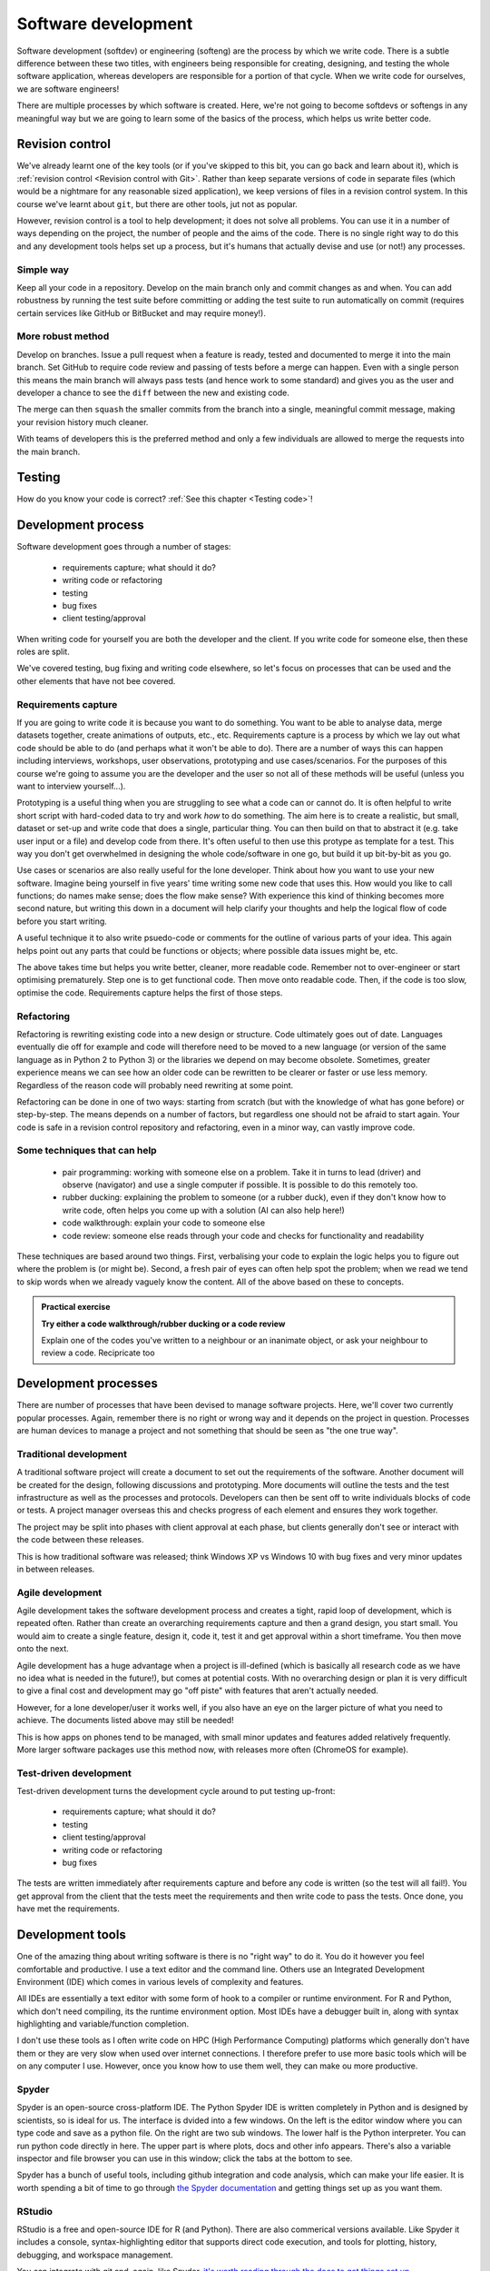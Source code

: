 Software development
====================
.. index:: 
   single: software development

Software development (softdev) or engineering (softeng) are the process by which we write code. There is a subtle difference between these two titles, 
with engineers being responsible for creating, designing, and testing the whole software application, whereas developers are responsible for a 
portion of that cycle. When we write code for ourselves, we are software engineers!

There are multiple processes by which software is created. Here, we're not going to become softdevs or softengs in any meaningful way
but we are going to learn some of the basics of the process, which helps us write better code.

Revision control
----------------
.. index:: 
   single: revision control

We've already learnt one of the key tools (or if you've skipped to this bit, you can go back and learn about it), 
which is :ref:`revision control <Revision control with Git>`.
Rather than keep separate versions of code in separate files (which would be a nightmare for any reasonable sized application), 
we keep versions of files in a revision control system. In this course we've learnt about ``git``, but there are other 
tools, jut not as popular. 

However, revision control is a tool to help development; it does not solve all problems. You can use it in a number of ways depending on the project, the number of people and the aims of the code. There is no single right way to do this and any development tools helps set up a process, but it's humans that actually devise and use (or not!) any processes.

Simple way
~~~~~~~~~~~

Keep all your code in a repository. Develop on the main branch only and commit changes as and when. You can add robustness by running the test suite before committing or adding the test suite to run automatically on commit (requires certain services like GitHub or BitBucket and may require money!).

More robust method
~~~~~~~~~~~~~~~~~~~

Develop on branches. Issue a pull request when a feature is ready, tested and documented to merge it into the main branch. Set GitHub to require code review and passing of tests before a merge can happen. Even with a single person this means the main branch will always pass tests (and hence work to some standard) and gives you as the user and developer a chance to see the ``diff`` between the new and existing code.

The merge can then ``squash`` the smaller commits from the branch into a single, meaningful commit message, making your revision history much cleaner. 

With teams of developers this is the preferred method and only a few individuals are allowed to merge the requests into the main branch. 


Testing
--------

How do you know your code is correct? :ref:`See this chapter <Testing code>`!


Development process
--------------------

Software development goes through a number of stages:

 - requirements capture; what should it do?
 - writing code or refactoring
 - testing
 - bug fixes
 - client testing/approval

When writing code for yourself you are both the developer and the client. If you write code for someone else, then these roles are split. 

We've covered testing, bug fixing and writing code elsewhere, so let's focus on processes that can be used and the other elements that have not bee covered.

Requirements capture
~~~~~~~~~~~~~~~~~~~~~
.. index:: 
   single: software development; requirements capture

If you are going to write code it is because you want to do something. You want to be able to analyse data, merge datasets together, create animations of outputs, etc., etc. Requirements capture is a process by which we lay out what code should be able to do (and perhaps what it won't be able to do). There are a number of ways this can happen including interviews, workshops, user observations, prototyping and use cases/scenarios. For the purposes of this course we're going to assume you are the developer and the user so not all of these methods will be useful (unless you want to interview yourself...).

Prototyping is a useful thing when you are struggling to see what a code can or cannot do. It is often helpful to write short script with hard-coded data to try and work *how* to do something. The aim here is to create a realistic, but small, dataset or set-up and write code that does a single, particular thing. You can then build on that to abstract it (e.g. take user input or a file) and develop code from there. It's often useful to then use this protype as template for a test. This way you don't get overwhelmed in designing the whole code/software in one go, but build it up bit-by-bit as you go. 

Use cases or scenarios are also really useful for the lone developer. Think about how you want to use your new software. Imagine being yourself in five years' time writing some new code that uses this. How would you like to call functions; do names make sense; does the flow make sense? With experience this kind of thinking becomes more second nature, but writing this down in a document will help clarify your thoughts and help the logical flow of code before you start writing. 

A useful technique it to also write psuedo-code or comments for the outline of various parts of your idea. This again helps point out any parts that could be functions or objects; where possible data issues might be, etc. 

The above takes time but helps you write better, cleaner, more readable code. Remember not to over-engineer or start optimising prematurely. Step one is to get functional code. Then move onto readable code. Then, if the code is too slow, optimise the code. Requirements capture helps the first of those steps.

Refactoring
~~~~~~~~~~~~
.. index:: 
   single: software development; refactor

Refactoring is rewriting existing code into a new design or structure. Code ultimately goes out of date. Languages eventually die off for example and code will therefore need to be moved to a new language (or version of the same language as in Python 2 to Python 3) or the libraries we depend on may become obsolete. Sometimes, greater experience means we can see how an older code can be rewritten to be clearer or faster or use less memory. Regardless of the reason code will probably need rewriting at some point.

Refactoring can be done in one of two ways: starting from scratch (but with the knowledge of what has gone before) or step-by-step. The means depends on a number of factors, but regardless one should not be afraid to start again. Your code is safe in a revision control repository and refactoring, even in a minor way, can vastly improve code.

Some techniques that can help
~~~~~~~~~~~~~~~~~~~~~~~~~~~~~~

 - pair programming: working with someone else on a problem. Take it in turns to lead (driver) and observe (navigator) 
   and use a single computer if possible. It is possible to do this remotely too.
 - rubber ducking: explaining the problem to someone (or a rubber duck), even if they don't know how to write code,
   often helps you come up with a solution (AI can also help here!)
 - code walkthrough: explain your code to someone else
 - code review: someone else reads through your code and checks for functionality and readability

These techniques are based around two things. First, verbalising your code to explain the logic helps you to figure out where the
problem is (or might be). Second, a fresh pair of eyes can often help spot the problem; when we read we tend to skip words when we already 
vaguely know the content. All of the above based on these to concepts.


.. admonition:: Practical exercise

    **Try either a code walkthrough/rubber ducking or a code review**

    Explain one of the codes you've written to a neighbour or an inanimate object,
    or ask your neighbour to review a code. Recipricate too


Development processes
----------------------

There are number of processes that have been devised to manage software projects. Here, we'll cover two currently popular processes. Again, remember there is no right or wrong way and it depends on the project in question. Processes are human devices to manage a project and not something that should be seen as "the one true way".

Traditional development
~~~~~~~~~~~~~~~~~~~~~~~~~

A traditional software project will create a document to set out the requirements of the software. Another document will be created for the design, following discussions and prototyping. More documents will outline the tests and the test infrastructure as well as the processes and protocols. Developers can then be sent off to write individuals blocks of code or tests. A project manager overseas this and checks progress of each element and ensures they work together. 

The project may be split into phases with client approval at each phase, but clients generally don't see or interact with the code between these releases. 

This is how traditional software was released; think Windows XP vs Windows 10 with bug fixes and very minor updates in between releases.


Agile development
~~~~~~~~~~~~~~~~~~~
.. index:: 
   single: software development; agile

Agile development takes the software development process and creates a tight, rapid loop of development, which is repeated often. Rather than create an overarching requirements capture and then a grand design, you start small. You would aim to create a single feature, design it, code it, test it and get approval within a short timeframe. You then move onto the next. 

Agile development has a huge advantage when a project is ill-defined (which is basically all research code as we have no idea what is needed in the future!), but comes at potential costs. With no overarching design or plan it is very difficult to give a final cost and development may go "off piste" with features that aren't actually needed.

However, for a lone developer/user it works well, if you also have an eye on the larger picture of what you need to achieve. The documents listed above may still be needed!

This is how apps on phones tend to be managed, with small minor updates and features added relatively frequently. More larger software packages use this method now, with releases more often (ChromeOS for example).


Test-driven development
~~~~~~~~~~~~~~~~~~~~~~~~
.. index:: 
   single: software development; test-driven

Test-driven development turns the development cycle around to put testing up-front:

 - requirements capture; what should it do?
 - testing
 - client testing/approval
 - writing code or refactoring 
 - bug fixes

The tests are written immediately after requirements capture and before any code is written (so the test will all fail!). You get approval from the client that the tests meet the requirements and then write code to pass the tests. Once done, you have met the requirements. 

Development tools
-----------------

One of the amazing thing about writing software is there is no "right way" to do it. You do it however you
feel comfortable and productive. I use a text editor and the command line. Others use an Integrated
Development Environment (IDE) which comes in various levels of complexity and features.

All IDEs are essentially a text editor with some form of hook to a compiler or runtime environment. For R
and Python, which don't need compiling, its the runtime environment option. Most IDEs have a debugger built in, 
along with syntax highlighting and variable/function completion.

I don't use these tools as I often write code on HPC (High Performance Computing) platforms which generally 
don't have them or they are very slow when used over internet connections. I therefore prefer to use more
basic tools which will be on any computer I use. However, once you know how to use them well, they can make
ou more productive. 

Spyder
~~~~~~
.. index:: 
   pair: spyder; python

Spyder is an open-source cross-platform IDE. The Python Spyder IDE is written completely in Python and is designed by scientists,
so is ideal for us. The interface is dvided into a few windows. On the left is the editor window where you can type code and save 
as a python file. On the right are two sub windows. The lower half is the Python interpreter. You can run python code directly in here. 
The upper part is where plots, docs and other info appears. There's also a variable inspector and file browser you can use in this window; 
click the tabs at the bottom to see.

.. image:: ../images/spyder-default-layout-main.png

Spyder has a bunch of useful tools, including github integration and code analysis, which can make your life easier. It is worth
spending a bit of time to go through `the Spyder documentation <https://docs.spyder-ide.org/current/videos/index.html>`_
and getting things set up as you want them. 

RStudio
~~~~~~~
.. index:: 
   pair: rstudio; R

RStudio is a free and open-source IDE for R (and Python). There are also commerical versions available. Like Spyder it
includes a console, syntax-highlighting editor that supports direct code execution, and tools for plotting, 
history, debugging, and workspace management.

.. image:: ../images/rstudio-panes-labeled.jpeg

You can integrate with git and, again, like Spyder, `it's worth reading through the docs to get things set up <https://docs.posit.co/ide/user/>`_.

Linting your code
-------------------
.. index:: 
   single: lint

*Linting* refers to running your code through software that checks the syntax and layout/formatting of your code. The
term comes from the fluff shed by clothing, i.e. ``lint`` removes the extraneous fluff from your code. It often
points our better ways of writing functions, sylistic issues with your code and, when working in a team, checks
things are consistant across the whole team (e.g. using 4 spaces to indent, rather than some people using 3 or 2).

Both R and Python (and most other languages) have some form of lint software available. For R the 
package is called ``lintr``, for Python it's ``pylint``. Let's deal with these in turn.

``lintr``
~~~~~~~~~
.. index:: 
   pair: lintr; R


``lintr`` is used inside an R environment. 

Create a file (e.g. :file:`test_lint.R`) containing the following:

.. code-block:: R
    :caption: |R|

    T_and_F_symbol_linter=function(){
        list()
    }

Now open R and type the following:

.. code-block:: R
    :caption: |R|

    library(lintr)

    lintr::lint("test_lint.R")

You should see something like the following output:

.. code-block:: R
    :caption: |cli| |R|

    >     lintr::lint("test_lint.R")
    test_lint.R:1:1: style: [object_name_linter] Variable and function name style should match snake_case or symbols.
    T_and_F_symbol_linter=function(){
    ^~~~~~~~~~~~~~~~~~~~~
    est_lint.R:1:22: style: [assignment_linter] Use <-, not =, for assignment.
    T_and_F_symbol_linter=function(){
                         ^
    test_lint.R:1:22: style: [infix_spaces_linter] Put spaces around all infix operators.
    T_and_F_symbol_linter=function(){
                         ^
    test_lint.R:1:33: style: [brace_linter] There should be a space before an opening curly brace.
    T_and_F_symbol_linter=function(){
                                    ^
    test_lint.R:1:33: style: [paren_body_linter] There should be a space between a right parenthesis and a body expression.
    T_and_F_symbol_linter=function(){
                                    ^
    test_lint.R:2:4: style: [indentation_linter] Indentation should be 2 spaces but is 4 spaces.
        list()
      ~^
    test_lint.R:4:1: style: [trailing_blank_lines_linter] Trailing blank lines are superfluous.


.. admonition:: Practical exercise

    **Fix the errors!**

    Each warning gives the line number and the change to make, so do it and remove them all.

..  admonition:: Solution
    :class: toggle
 
    .. code-block:: R
       :caption: |R|

       true_and_false_symbol_linter <- function() {
         list()
       }

    Running the lint function on that should return nothing.

``pylint``
~~~~~~~~~~
.. index:: 
   pair: pylint; Python

``pylint`` is run from the command line (e.g. your Anaconda bash or the terminal emulator). Create a 
file called :file:`circle.py` with the following contents:

.. code-block:: Python
    :caption: |python|

    #!/user/bin/env python3

    import string

    PI = 3.14 

    class Circle:

        def __init__(self,radius:int) -> None:
            assert radius > 0 , \
                "circle radius must be a positive number"
            self.radius = radius

        def area(self) -> str:
            return PI * self.radius**2 

        def perimeter(self) -> str:
            return 2 * PI * self.radius
        
        def __repr__(self):
            return f"{self.__class__.__name__}(radius={self.radius})"

Run ``pylint`` on that file in the command line:

.. code-block:: bash
    :caption: |cli|

    pylint circle.py

and you should see the following output:

.. code-block:: output

    ************* Module circle
    circle.py:5:9: C0303: Trailing whitespace (trailing-whitespace)
    circle.py:15:34: C0303: Trailing whitespace (trailing-whitespace)
    circle.py:19:0: C0303: Trailing whitespace (trailing-whitespace)
    circle.py:1:0: C0114: Missing module docstring (missing-module-docstring)
    circle.py:7:0: C0115: Missing class docstring (missing-class-docstring)
    circle.py:14:4: C0116: Missing function or method docstring (missing-function-docstring)
    circle.py:17:4: C0116: Missing function or method docstring (missing-function-docstring)
    circle.py:3:0: W0611: Unused import string (unused-import)

    -----------------------------------
    Your code has been rated at 3.33/10

Each line of the output contains the line and column of the file, along with a 
description of the warning/error. 


.. admonition:: Practical exercise

    **Fix the errors!**

    Each warning gives the line number and the change to make, so do it and remove them all.

..  admonition:: Solution
    :class: toggle

    .. code-block:: Python
       :caption: |python|

        #!/user/bin/env python3
        """
        This module calculates propeties of a circle
        """

        PI = 3.14

        class Circle:
            """A class to represent the circle.

                ..........
            Attributes
            ----------
            radius: str
                the radius of the Circle

            Methods
            -------
            area():
                Prints the Circle's area.

            perimeter():
                Prints the Circle's perimeter.
            """
            def __init__(self,radius:int) -> None:
                """
                Constructs all the necessary attributes for the Circle object.
                
                Parameters
                ----------
                    radius: str
                        the radius of the Circle
                """
                assert radius > 0 , \
                    "circle radius must be a positive number"
                self.radius = radius

            def area(self) -> str:
                '''calculate the area of the circle, return the result'''
                return PI * self.radius**2

            def perimeter(self) -> str:
                '''calculate the perimeter of the circle, return the result'''
                return 2 * PI * self.radius

            def __repr__(self):
                return f"{self.__class__.__name__}(radius={self.radius})"

    Running the ``pylint`` command on that should return nothing.

.. youtube:: Wogad7fNZlY
   :align: center


Using AI in development
------------------------
.. index:: 
   single: software development; AI

AI has great potential to help with a number of software development
tasks such as refactoring, creating function templates, etc. It can also
help read and understand documents, as well as help you understand code. 

A number of IDEs (Integrated Development Environment) has some form of AI 
integrated in. However, you often need to pay for these...or pay for the AI.
We can use free versions of AI to help us though. Both ChatGPT and Google's Gemini
are pretty good. We're going to focus on Gemini here.

Using it a document explainer or searcher
~~~~~~~~~~~~~~~~~~~~~~~~~~~~~~~~~~~~~~~~~

Let's try using AI to understand some ``git`` commands. Let's imagine we've been
working but want to throw all our changes away and revert the code back
to the last commit. Let's ask ChatGPT

.. code-block::
   :caption: |ai|

   how do i revert a git repo to the last commit state?

Which should return two different options:
 - ``git reset --hard``
 - ``git revert``

This gives us a good start, but actually doesn't fully answer my question. 
The last option of ``git revert`` reverts the last commit! It does not undo any staged
or unstaged changes. The first command does the trick but have some subtleties
about exactly what it'll do. There are context though.

So AI helped us a bit here, but didn't give a full answer straight off. But you can 
keep asking it questions to get the clarification needed. So let's ask another question:

.. code-block::
   :caption: |ai|

   does git reset --hard remove unstaged changes?

And read the answer. On my answer, it also recommends looking at ``git stash``. Let's
continue and see what that's about...ask about ``git stash``

You can export your chat to Google docs or email to store it, but it will also appear on the left-hand
side menu.

Let's try this again, but let's learn about the R package ``tidyverse`` or the Python package ``pandas``. 
First let's explain what a dataframe is:

.. code-block::
   :caption: |ai|

   In tidyverse, what is a dataframe?

And then, let's compare to pandas:

.. code-block::
   :caption: |ai|

   How does it differ from a pandas dataframe?

Ai is a powerful tool for researching the basic concepts of new modules/libraries or ideas. It can 
summerise these easily and quickly to give you a good overview. 

It can also help with specific questions too:

.. code-block:: 
   :caption: |ai| 

   How do I use pandas to load a csv file?

Try asking that? You should get something like the following code:

.. code-block:: python
   :caption: |python|

   import pandas as pd
   
   # Load the CSV file into a pandas DataFrame
   df = pd.read_csv('path/to/your/file.csv') 
   
   # Example with optional parameters:
   df = pd.read_csv('data.csv', 
                    header=0,  # Specify the row number for the column names (default is 0)
                    names=['col1', 'col2', 'col3'],  # Provide custom column names
                    index_col='col1',  # Set 'col1' as the index column
                    usecols=['col1', 'col3'],  # Read only specific columns
                    nrows=5  # Read only the first 5 rows
                   )
   
   # Print the first few rows of the DataFrame
   print(df.head())

Which is a pretty clear simple example, with a more complex one.

Code generation
~~~~~~~~~~~~~~~

One of the more powerful features of AI is that it can generate code. We can set specific prompts
to write code to accomplish a task. Let's try the following:

.. code-block::
   :caption: |ai|

   write an R function to convert centigrade to fareheit

Note, I have deliberately spelled ``farenheit`` incorrectly to demonstrate that AI understands some typos, etc.
I got the following code back:

.. code-block:: R
   :caption: |R|
   
   celsius_to_fahrenheit <- function(celsius) {
       fahrenheit <- (celsius * 9/5) + 32
       return(fahrenheit)
   }

Compare that to the code you wrote in :ref:`R functions`. The formula is correct etc.

.. admonition:: Practical exercise

    We can try something more complex. Get Gemini to write out code for the 
    random number guessing game from :ref:`R Exercises 2` or :ref:`Python Exercises 2`.

    Does it work straight off? How does it compare to your hand written code?

..  admonition:: Solution
    :class: toggle

    .. code-block::
       :caption: |ai|
    
       in R can you write a number guessing game where the user has to guess a generated random number between 0 and 100. The user should have 5 tries.

    .. code-block:: R
       :caption: |R|

        # Function to play the number guessing game
        play_guessing_game <- function() {
          # Generate a random number between 0 and 100
          target_number <- sample(0:100, 1) 

          # Initialize number of attempts
          attempts <- 0

          # Game loop
          while (attempts < 5) {
            attempts <- attempts + 1

            # Get user input
            guess <- as.integer(readline("Enter your guess: "))

            # Check if the guess is correct
            if (guess == target_number) {
              cat("Congratulations! You guessed the number in", attempts, "attempts.\n")
              return()
            } else if (guess < target_number) {
              cat("Too low. Try again.\n")
            } else {
              cat("Too high. Try again.\n")
            }
          }

          # If the user runs out of attempts
          cat("Sorry, you ran out of attempts. The number was", target_number, ".\n")
        }

        # Start the game
        play_guessing_game()

